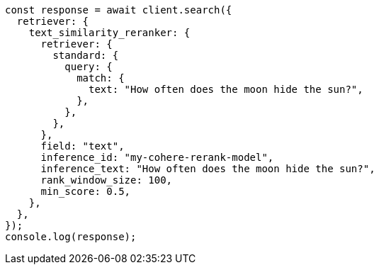 // This file is autogenerated, DO NOT EDIT
// Use `node scripts/generate-docs-examples.js` to generate the docs examples

[source, js]
----
const response = await client.search({
  retriever: {
    text_similarity_reranker: {
      retriever: {
        standard: {
          query: {
            match: {
              text: "How often does the moon hide the sun?",
            },
          },
        },
      },
      field: "text",
      inference_id: "my-cohere-rerank-model",
      inference_text: "How often does the moon hide the sun?",
      rank_window_size: 100,
      min_score: 0.5,
    },
  },
});
console.log(response);
----
